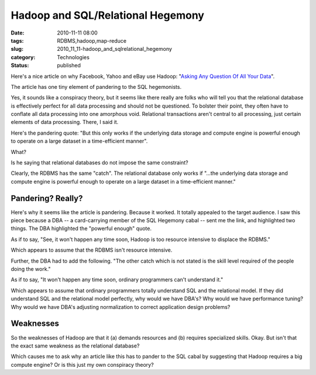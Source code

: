 Hadoop and SQL/Relational Hegemony
==================================

:date: 2010-11-11 08:00
:tags: RDBMS,hadoop,map-reduce
:slug: 2010_11_11-hadoop_and_sqlrelational_hegemony
:category: Technologies
:status: published

Here's a nice article on why Facebook, Yahoo and eBay use Hadoop:
"`Asking Any Question Of All Your
Data <http://www.forbes.com/2010/11/05/facebook-yahoo-ebay-technology-hadoop.html>`__".

The article has one tiny element of pandering to the SQL hegemonists.

Yes, it sounds like a conspiracy theory, but it seems like there
really are folks who will tell you that the relational database is
effectively perfect for all data processing and should not be
questioned. To bolster their point, they often have to conflate all
data processing into one amorphous void. Relational transactions
aren't central to all processing, just certain elements of data
processing. There, I said it.

Here's the pandering quote: "But this only works if the underlying
data storage and compute engine is powerful enough to operate on a
large dataset in a time-efficient manner".

What?

Is he saying that relational databases do not impose the same
constraint?

Clearly, the RDBMS has the same "catch". The relational database only
works if "...the underlying data storage and compute engine is
powerful enough to operate on a large dataset in a time-efficient
manner."

Pandering? Really?
------------------

Here's why it seems like the article is pandering. Because it worked.
It totally appealed to the target audience. I saw this piece because
a DBA -- a card-carrying member of the SQL Hegemony cabal -- sent me
the link, and highlighted two things. The DBA highlighted the
"powerful enough" quote.

As if to say, "See, it won't happen any time soon, Hadoop is too
resource intensive to displace the RDBMS."

Which appears to assume that the RDBMS isn't resource intensive.

Further, the DBA had to add the following. "The other catch which is
not stated is the skill level required of the people doing the work."

As if to say, "It won't happen any time soon, ordinary programmers
can't understand it."

Which appears to assume that ordinary programmers totally understand
SQL and the relational model. If they did understand SQL and the
relational model perfectly, why would we have DBA's? Why would we
have performance tuning? Why would we have DBA's adjusting
normalization to correct application design problems?

Weaknesses
----------

So the weaknesses of Hadoop are that it (a) demands resources and (b)
requires specialized skills. Okay. But isn't that the exact same
weakness as the relational database?

Which causes me to ask why an article like this has to pander to the
SQL cabal by suggesting that Hadoop requires a big compute engine? Or
is this just my own conspiracy theory?





